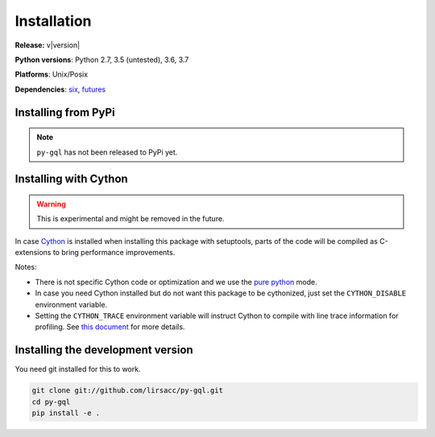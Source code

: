 Installation
============

**Release:** v\ |version|

**Python versions**: Python 2.7, 3.5 (untested), 3.6, 3.7

**Platforms**: Unix/Posix

**Dependencies**: `six <https://pypi.org/project/six/>`_, `futures <https://github.com/agronholm/pythonfutures>`_


Installing from PyPi
----------------------------

.. note::
    ``py-gql`` has not been released to PyPi yet.

Installing with Cython
----------------------

.. warning::

    This is experimental and might be removed in the future.

In case `Cython <http://cython.org/>`_ is installed when installing this package
with setuptools, parts of the code will be compiled as C-extensions to bring
performance improvements.

Notes:

- There is not specific Cython code or optimization and we use the
  `pure python <http://cython.readthedocs.io/en/latest/src/tutorial/pure.html>`_
  mode.
- In case you need Cython installed but do not want this package to be
  cythonized, just set the ``CYTHON_DISABLE`` environment variable.
- Setting the ``CYTHON_TRACE`` environment variable will instruct Cython to
  compile with line trace information for profiling. See `this document
  <https://cython.readthedocs.io/en/latest/src/tutorial/profiling_tutorial.html>`_
  for more details.


Installing the development version
----------------------------------

You need git installed for this to work.

.. code::

    git clone git://github.com/lirsacc/py-gql.git
    cd py-gql
    pip install -e .
